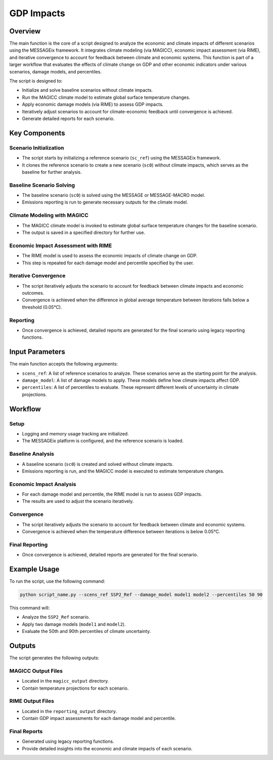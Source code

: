 GDP Impacts
***********

Overview
========

The main function is the core of a script designed to analyze the economic and climate impacts of different scenarios using the MESSAGEix framework. It integrates climate modeling (via MAGICC), economic impact assessment (via RIME), and iterative convergence to account for feedback between climate and economic systems. This function is part of a larger workflow that evaluates the effects of climate change on GDP and other economic indicators under various scenarios, damage models, and percentiles.

The script is designed to:

- Initialize and solve baseline scenarios without climate impacts.
- Run the MAGICC climate model to estimate global surface temperature changes.
- Apply economic damage models (via RIME) to assess GDP impacts.
- Iteratively adjust scenarios to account for climate-economic feedback until convergence is achieved.
- Generate detailed reports for each scenario.

Key Components
==============

Scenario Initialization
-----------------------

- The script starts by initializing a reference scenario (``sc_ref``) using the MESSAGEix framework.
- It clones the reference scenario to create a new scenario (``sc0``) without climate impacts, which serves as the baseline for further analysis.

Baseline Scenario Solving
-------------------------

- The baseline scenario (``sc0``) is solved using the MESSAGE or MESSAGE-MACRO model.
- Emissions reporting is run to generate necessary outputs for the climate model.

Climate Modeling with MAGICC
----------------------------

- The MAGICC climate model is invoked to estimate global surface temperature changes for the baseline scenario.
- The output is saved in a specified directory for further use.

Economic Impact Assessment with RIME
------------------------------------

- The RIME model is used to assess the economic impacts of climate change on GDP.
- This step is repeated for each damage model and percentile specified by the user.

Iterative Convergence
---------------------

- The script iteratively adjusts the scenario to account for feedback between climate impacts and economic outcomes.
- Convergence is achieved when the difference in global average temperature between iterations falls below a threshold (0.05°C).

Reporting
---------

- Once convergence is achieved, detailed reports are generated for the final scenario using legacy reporting functions.

Input Parameters
================

The main function accepts the following arguments:

- ``scens_ref``: A list of reference scenarios to analyze. These scenarios serve as the starting point for the analysis.
- ``damage_model``: A list of damage models to apply. These models define how climate impacts affect GDP.
- ``percentiles``: A list of percentiles to evaluate. These represent different levels of uncertainty in climate projections.

Workflow
========

Setup
-----

- Logging and memory usage tracking are initialized.
- The MESSAGEix platform is configured, and the reference scenario is loaded.

Baseline Analysis
-----------------

- A baseline scenario (``sc0``) is created and solved without climate impacts.
- Emissions reporting is run, and the MAGICC model is executed to estimate temperature changes.

Economic Impact Analysis
------------------------

- For each damage model and percentile, the RIME model is run to assess GDP impacts.
- The results are used to adjust the scenario iteratively.

Convergence
-----------

- The script iteratively adjusts the scenario to account for feedback between climate and economic systems.
- Convergence is achieved when the temperature difference between iterations is below 0.05°C.

Final Reporting
--------------

- Once convergence is achieved, detailed reports are generated for the final scenario.

Example Usage
=============

To run the script, use the following command:

.. code-block:: bash

   python script_name.py --scens_ref SSP2_Ref --damage_model model1 model2 --percentiles 50 90

This command will:

- Analyze the ``SSP2_Ref`` scenario.
- Apply two damage models (``model1`` and ``model2``).
- Evaluate the 50th and 90th percentiles of climate uncertainty.

Outputs
=======

The script generates the following outputs:

MAGICC Output Files
-------------------

- Located in the ``magicc_output`` directory.
- Contain temperature projections for each scenario.

RIME Output Files
-----------------

- Located in the ``reporting_output`` directory.
- Contain GDP impact assessments for each damage model and percentile.

Final Reports
-------------

- Generated using legacy reporting functions.
- Provide detailed insights into the economic and climate impacts of each scenario.

